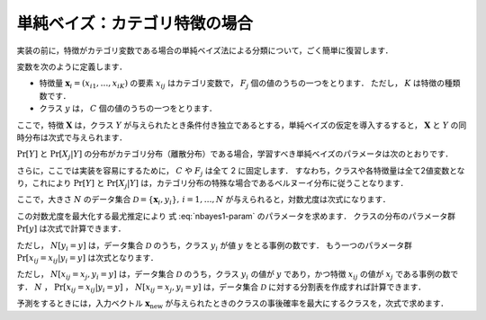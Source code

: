 .. _nbayes1-nbayes:

単純ベイズ：カテゴリ特徴の場合
==============================

実装の前に，特徴がカテゴリ変数である場合の単純ベイズ法による分類について，ごく簡単に復習します．

.. index::
   single: naive Bayes
   single: naive Bayes; multinomial

変数を次のように定義します．

* 特徴量 :math:`\mathbf{x}_i=(x_{i1}, \ldots, x_{iK})` の要素 :math:`x_{ij}` はカテゴリ変数で， :math:`F_j` 個の値のうちの一つをとります．
  ただし， :math:`K` は特徴の種類数です．
* クラス :math:`y` は， :math:`C` 個の値のうちの一つをとります．

ここで，特徴 :math:`\mathbf{X}` は，クラス :math:`Y` が与えられたとき条件付き独立であるとする，単純ベイズの仮定を導入するすると， :math:`\mathbf{X}` と :math:`Y` の同時分布は次式で与えられます．

.. math::
   :label: nbayes1-joint-prob

   \Pr[\mathbf{X}, Y] = \Pr[Y] \prod_{j=1}^K \Pr[X_j | Y]

:math:`\Pr[Y]` と :math:`\Pr[X_j|Y]` の分布がカテゴリ分布（離散分布）である場合，学習すべき単純ベイズのパラメータは次のとおりです．

.. math::
   :label: nbayes1-param

   \Pr[y],&\quad y=1, \ldots, C\\
   \Pr[x_j | y],&\quad y=1,\ldots,C,\;x_j=1,\ldots,F_j,\; j=1,\ldots,K

さらに，ここでは実装を容易にするために， :math:`C` や :math:`F_j` は全て 2 に固定します．
すなわち，クラスや各特徴量は全て2値変数となり，これにより :math:`\Pr[Y]` と :math:`\Pr[X_j|Y]` は，カテゴリ分布の特殊な場合であるベルヌーイ分布に従うことなります．

ここで，大きさ :math:`N` のデータ集合 :math:`\mathcal{D}=\{\mathbf{x}_i, y_i\},\,i=1,\ldots,N` が与えられると，対数尤度は次式になります．

.. math::
   :label: nbayes1-likelihood

   \mathcal{L}(\mathcal{D}; \{\Pr[y]\}, \{\Pr[x_j | y]\}) = \sum_{(\mathbf{x}_i, y_i)\in\mathcal{D}} \ln\Pr[\mathbf{x}_i, y_i]

この対数尤度を最大化する最尤推定により 式 :eq:`nbayes1-param` のパラメータを求めます．
クラスの分布のパラメータ群 :math:`\Pr[y]` は次式で計算できます．

.. math::
   :label: nbayes1-pY

   \Pr[y]=\frac{N[y_i=y]}{N},\quad y\in\{0,1\}

ただし， :math:`N[y_i=y]` は，データ集合 :math:`\mathcal{D}` のうち，クラス :math:`y_i` が値 :math:`y` をとる事例の数です．
もう一つのパラメータ群 :math:`\Pr[x_{ij}=x_{ij}|y_i=y]` は次式となります．

.. math::
   :label: nbayes1-pXgY

   \Pr[x_j | y]=\frac{N[x_{ij}=x_j, y_i=y]}{N[y_i=y]},\quad x_j\in\{0,1\},\;y\in\{0,1\}

ただし， :math:`N[x_{ij}=x_j, y_i=y]` は，データ集合 :math:`\mathcal{D}` のうち，クラス :math:`y_i` の値が :math:`y` であり，かつ特徴 :math:`x_{ij}` の値が :math:`x_j` である事例の数です．
:math:`N` ， :math:`\Pr[x_{ij}=x_{ij}|y_i=y]` ，  :math:`N[x_{ij}=x_j, y_i=y]` は，データ集合 :math:`\mathcal{D}` に対する分割表を作成すれば計算できます．

予測をするときには，入力ベクトル :math:`\mathbf{x}_\mathrm{new}` が与えられたときのクラスの事後確率を最大にするクラスを，次式で求めます．

.. math::
   :label: nbayes1-inferance

   \hat{y} &= \arg\max_y \Pr[y|\mathbf{x}_\mathrm{new}] \\
           &= \arg\max_y \frac{\Pr[y, \mathbf{x}_\mathrm{new}]}{\sum_{y'} \Pr[y']\Pr[y', \mathbf{x}_\mathrm{new}]}
